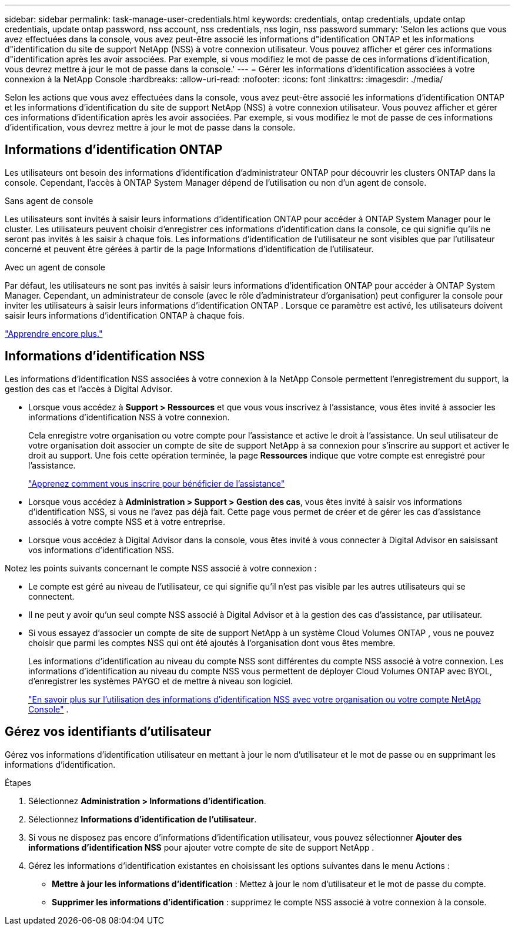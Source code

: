 ---
sidebar: sidebar 
permalink: task-manage-user-credentials.html 
keywords: credentials, ontap credentials, update ontap credentials, update ontap password, nss account, nss credentials, nss login, nss password 
summary: 'Selon les actions que vous avez effectuées dans la console, vous avez peut-être associé les informations d"identification ONTAP et les informations d"identification du site de support NetApp (NSS) à votre connexion utilisateur.  Vous pouvez afficher et gérer ces informations d"identification après les avoir associées.  Par exemple, si vous modifiez le mot de passe de ces informations d’identification, vous devrez mettre à jour le mot de passe dans la console.' 
---
= Gérer les informations d'identification associées à votre connexion à la NetApp Console
:hardbreaks:
:allow-uri-read: 
:nofooter: 
:icons: font
:linkattrs: 
:imagesdir: ./media/


[role="lead"]
Selon les actions que vous avez effectuées dans la console, vous avez peut-être associé les informations d'identification ONTAP et les informations d'identification du site de support NetApp (NSS) à votre connexion utilisateur.  Vous pouvez afficher et gérer ces informations d'identification après les avoir associées.  Par exemple, si vous modifiez le mot de passe de ces informations d’identification, vous devrez mettre à jour le mot de passe dans la console.



== Informations d'identification ONTAP

Les utilisateurs ont besoin des informations d’identification d’administrateur ONTAP pour découvrir les clusters ONTAP dans la console.  Cependant, l'accès à ONTAP System Manager dépend de l'utilisation ou non d'un agent de console.

.Sans agent de console
Les utilisateurs sont invités à saisir leurs informations d’identification ONTAP pour accéder à ONTAP System Manager pour le cluster.  Les utilisateurs peuvent choisir d'enregistrer ces informations d'identification dans la console, ce qui signifie qu'ils ne seront pas invités à les saisir à chaque fois.  Les informations d'identification de l'utilisateur ne sont visibles que par l'utilisateur concerné et peuvent être gérées à partir de la page Informations d'identification de l'utilisateur.

.Avec un agent de console
Par défaut, les utilisateurs ne sont pas invités à saisir leurs informations d’identification ONTAP pour accéder à ONTAP System Manager.  Cependant, un administrateur de console (avec le rôle d’administrateur d’organisation) peut configurer la console pour inviter les utilisateurs à saisir leurs informations d’identification ONTAP .  Lorsque ce paramètre est activé, les utilisateurs doivent saisir leurs informations d'identification ONTAP à chaque fois.

link:task-ontap-access-agent.html["Apprendre encore plus."^]



== Informations d'identification NSS

Les informations d'identification NSS associées à votre connexion à la NetApp Console permettent l'enregistrement du support, la gestion des cas et l'accès à Digital Advisor.

* Lorsque vous accédez à *Support > Ressources* et que vous vous inscrivez à l'assistance, vous êtes invité à associer les informations d'identification NSS à votre connexion.
+
Cela enregistre votre organisation ou votre compte pour l'assistance et active le droit à l'assistance.  Un seul utilisateur de votre organisation doit associer un compte de site de support NetApp à sa connexion pour s'inscrire au support et activer le droit au support.  Une fois cette opération terminée, la page *Ressources* indique que votre compte est enregistré pour l'assistance.

+
https://docs.netapp.com/us-en/bluexp-setup-admin/task-support-registration.html["Apprenez comment vous inscrire pour bénéficier de l'assistance"^]

* Lorsque vous accédez à *Administration > Support > Gestion des cas*, vous êtes invité à saisir vos informations d'identification NSS, si vous ne l'avez pas déjà fait.  Cette page vous permet de créer et de gérer les cas d'assistance associés à votre compte NSS et à votre entreprise.
* Lorsque vous accédez à Digital Advisor dans la console, vous êtes invité à vous connecter à Digital Advisor en saisissant vos informations d'identification NSS.


Notez les points suivants concernant le compte NSS associé à votre connexion :

* Le compte est géré au niveau de l'utilisateur, ce qui signifie qu'il n'est pas visible par les autres utilisateurs qui se connectent.
* Il ne peut y avoir qu'un seul compte NSS associé à Digital Advisor et à la gestion des cas d'assistance, par utilisateur.
* Si vous essayez d'associer un compte de site de support NetApp à un système Cloud Volumes ONTAP , vous ne pouvez choisir que parmi les comptes NSS qui ont été ajoutés à l'organisation dont vous êtes membre.
+
Les informations d'identification au niveau du compte NSS sont différentes du compte NSS associé à votre connexion.  Les informations d'identification au niveau du compte NSS vous permettent de déployer Cloud Volumes ONTAP avec BYOL, d'enregistrer les systèmes PAYGO et de mettre à niveau son logiciel.

+
link:task-adding-nss-accounts.html["En savoir plus sur l'utilisation des informations d'identification NSS avec votre organisation ou votre compte NetApp Console"] .





== Gérez vos identifiants d'utilisateur

Gérez vos informations d'identification utilisateur en mettant à jour le nom d'utilisateur et le mot de passe ou en supprimant les informations d'identification.

.Étapes
. Sélectionnez *Administration > Informations d'identification*.
. Sélectionnez *Informations d'identification de l'utilisateur*.
. Si vous ne disposez pas encore d'informations d'identification utilisateur, vous pouvez sélectionner *Ajouter des informations d'identification NSS* pour ajouter votre compte de site de support NetApp .
. Gérez les informations d’identification existantes en choisissant les options suivantes dans le menu Actions :
+
** *Mettre à jour les informations d'identification* : Mettez à jour le nom d'utilisateur et le mot de passe du compte.
** *Supprimer les informations d'identification* : supprimez le compte NSS associé à votre connexion à la console.



